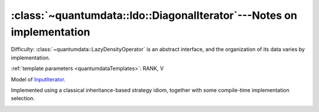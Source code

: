 :class:`~quantumdata::ldo::DiagonalIterator`---Notes on implementation
^^^^^^^^^^^^^^^^^^^^^^^^^^^^^^^^^^^^^^^^^^^^^^^^^^^^^^^^^^^^^^^^^^^^^^^^^^^^^^


Difficulty: :class:`~quantumdata::LazyDensityOperator` is an abstract interface, and the organization of its data varies by implementation.

.. class:: quantumdata::ldo::DiagonalIterator

  :ref:`template parameters <quantumdataTemplates>`: RANK, V

  Model of `InputIterator <http://www.cplusplus.com/reference/std/iterator/InputIterator/>`_.

  .. type:: value_type

    equivalent to ``const LazyDensityOperator<mpl::size<V>::value>``

Implemented using a classical inheritance-based strategy idiom, together with some compile-time implementation selection.

.. image:: figures/ldoDiagonalIterator.png
   :width: 643
